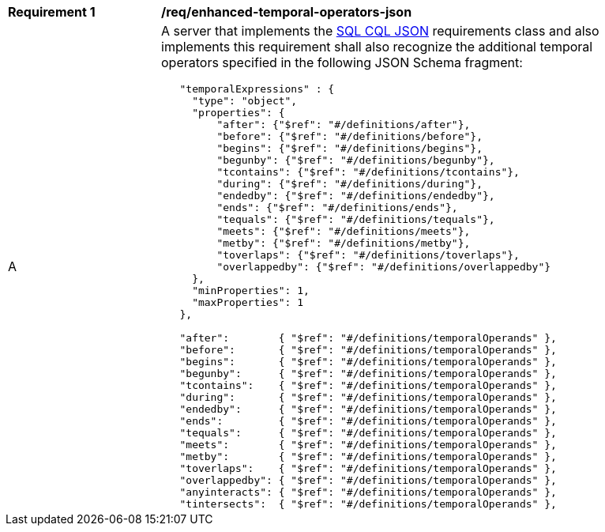 [[req_enhanced-temporal-operators-json]] 
[width="90%",cols="2,6a"]
|===
^|*Requirement {counter:req-id}* |*/req/enhanced-temporal-operators-json* 
^|A |A server that implements the <<rc_simple_cql_json,SQL CQL JSON>> requirements class and also implements this requirement shall also recognize the additional temporal operators specified in the following JSON Schema fragment:

----
   "temporalExpressions" : {
     "type": "object",
     "properties": {
         "after": {"$ref": "#/definitions/after"},
         "before": {"$ref": "#/definitions/before"},
         "begins": {"$ref": "#/definitions/begins"},
         "begunby": {"$ref": "#/definitions/begunby"},
         "tcontains": {"$ref": "#/definitions/tcontains"},
         "during": {"$ref": "#/definitions/during"},
         "endedby": {"$ref": "#/definitions/endedby"},
         "ends": {"$ref": "#/definitions/ends"},
         "tequals": {"$ref": "#/definitions/tequals"},
         "meets": {"$ref": "#/definitions/meets"},
         "metby": {"$ref": "#/definitions/metby"},
         "toverlaps": {"$ref": "#/definitions/toverlaps"},
         "overlappedby": {"$ref": "#/definitions/overlappedby"}
     },
     "minProperties": 1,
     "maxProperties": 1
   },

   "after":        { "$ref": "#/definitions/temporalOperands" },
   "before":       { "$ref": "#/definitions/temporalOperands" },
   "begins":       { "$ref": "#/definitions/temporalOperands" },
   "begunby":      { "$ref": "#/definitions/temporalOperands" },
   "tcontains":    { "$ref": "#/definitions/temporalOperands" },
   "during":       { "$ref": "#/definitions/temporalOperands" },
   "endedby":      { "$ref": "#/definitions/temporalOperands" },
   "ends":         { "$ref": "#/definitions/temporalOperands" },
   "tequals":      { "$ref": "#/definitions/temporalOperands" },
   "meets":        { "$ref": "#/definitions/temporalOperands" },
   "metby":        { "$ref": "#/definitions/temporalOperands" },
   "toverlaps":    { "$ref": "#/definitions/temporalOperands" },
   "overlappedby": { "$ref": "#/definitions/temporalOperands" },
   "anyinteracts": { "$ref": "#/definitions/temporalOperands" },
   "tintersects":  { "$ref": "#/definitions/temporalOperands" },
----
|===
